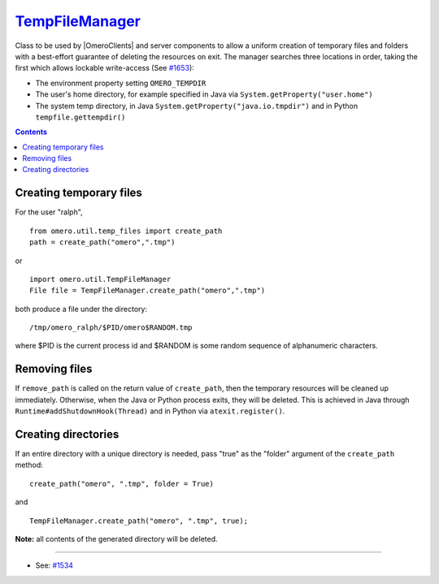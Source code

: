 `TempFileManager </ome/wiki/TempFileManager>`_
==============================================

Class to be used by |OmeroClients| and server
components to allow a uniform creation of temporary files and folders
with a best-effort guarantee of deleting the resources on exit. The
manager searches three locations in order, taking the first which allows
lockable write-access (See `#1653 </ome/ticket/1653>`_):

-  The environment property setting ``OMERO_TEMPDIR``
-  The user's home directory, for example specified in Java via
   ``System.getProperty("user.home")``
-  The system temp directory, in Java
   ``System.getProperty("java.io.tmpdir")`` and in Python
   ``tempfile.gettempdir()``

.. contents::

Creating temporary files
------------------------

For the user "ralph",

::

    from omero.util.temp_files import create_path
    path = create_path("omero",".tmp")

or

::

    import omero.util.TempFileManager
    File file = TempFileManager.create_path("omero",".tmp")

both produce a file under the directory:

::

    /tmp/omero_ralph/$PID/omero$RANDOM.tmp

where $PID is the current process id and $RANDOM is some random sequence
of alphanumeric characters.

Removing files
--------------

If ``remove_path`` is called on the return value of ``create_path``,
then the temporary resources will be cleaned up immediately. Otherwise,
when the Java or Python process exits, they will be deleted. This is
achieved in Java through ``Runtime#addShutdownHook(Thread)`` and in
Python via ``atexit.register()``.

Creating directories
--------------------

If an entire directory with a unique directory is needed, pass "true" as
the "folder" argument of the ``create_path`` method:

::

    create_path("omero", ".tmp", folder = True)

and

::

    TempFileManager.create_path("omero", ".tmp", true);

**Note:** all contents of the generated directory will be deleted.

--------------

-  See: `#1534 </ome/ticket/1534>`_

